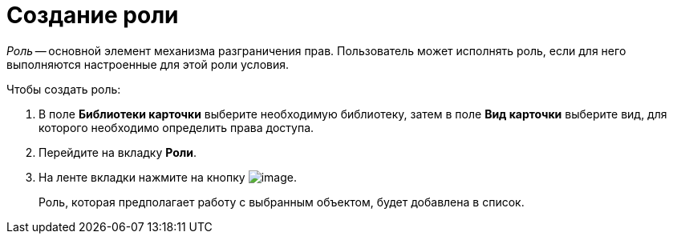 = Создание роли

_Роль_ -- основной элемент механизма разграничения прав. Пользователь может исполнять роль, если для него выполняются настроенные для этой роли условия.

.Чтобы создать роль:
. В поле *Библиотеки карточки* выберите необходимую библиотеку, затем в поле *Вид карточки* выберите вид, для которого необходимо определить права доступа.
. Перейдите на вкладку *Роли*.
. На ленте вкладки нажмите на кнопку image:buttons/rol_add_green_plus_light.png[image].
+
Роль, которая предполагает работу с выбранным объектом, будет добавлена в список.
